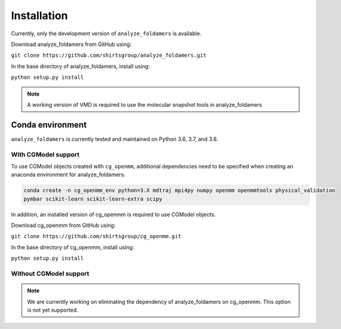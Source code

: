 Installation
===============

Currently, only the development version of ``analyze_foldamers`` is available.

Download analyze_foldamers from GitHub using:

``git clone https://github.com/shirtsgroup/analyze_foldamers.git``

In the base directory of analyze_foldamers, install using:

``python setup.py install``

.. note::
   A working version of VMD is required to use the molecular snapshot tools in analyze_foldamers

Conda environment
-----------------

``analyze_foldamers`` is currently tested and maintained on Python 3.6, 3.7, and 3.8.

With CGModel support
~~~~~~~~~~~~~~~~~~~~
To use CGModel objects created with ``cg_openmm``, additional dependencies need to be specified
when creating an anaconda environment for analyze_foldamers:

.. code-block:: bash
    
   conda create -n cg_openmm_env python=3.X mdtraj mpi4py numpy openmm openmmtools physical_validation
   pymbar scikit-learn scikit-learn-extra scipy
   
In addition, an installed version of cg_openmm is required to use CGModel objects.

Download cg_openmm from GitHub using:

``git clone https://github.com/shirtsgroup/cg_openmm.git``

In the base directory of cg_openmm, install using:

``python setup.py install``
   
Without CGModel support
~~~~~~~~~~~~~~~~~~~~~~~
.. note::
   We are currently working on eliminating the dependency of analyze_foldamers on cg_openmm.
   This option is not yet supported.
